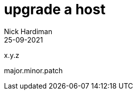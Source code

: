 = upgrade a host
Nick Hardiman 
:source-highlighter: highlight.js
:revdate: 25-09-2021


x.y.z

major.minor.patch

